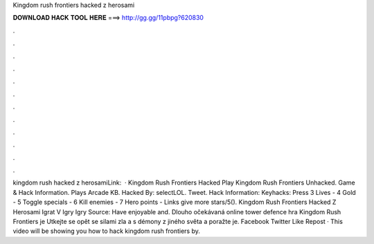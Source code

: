 Kingdom rush frontiers hacked z herosami

𝐃𝐎𝐖𝐍𝐋𝐎𝐀𝐃 𝐇𝐀𝐂𝐊 𝐓𝐎𝐎𝐋 𝐇𝐄𝐑𝐄 ===> http://gg.gg/11pbpg?620830

.

.

.

.

.

.

.

.

.

.

.

.

kingdom rush hacked z herosamiLink:   · Kingdom Rush Frontiers Hacked Play Kingdom Rush Frontiers Unhacked. Game & Hack Information. Plays Arcade KB. Hacked By: selectLOL. Tweet. Hack Information: Keyhacks: Press 3 Lives - 4 Gold - 5 Toggle specials - 6 Kill enemies - 7 Hero points - Links give more stars/5(). Kingdom Rush Frontiers Hacked Z Herosami Igrat V Igry Igry Source:  Have enjoyable and. Dlouho očekávaná online tower defence hra Kingdom Rush Frontiers je Utkejte se opět se silami zla a s démony z jiného světa a poražte je. Facebook Twitter Like Repost · This video will be showing you how to hack kingdom rush frontiers by.